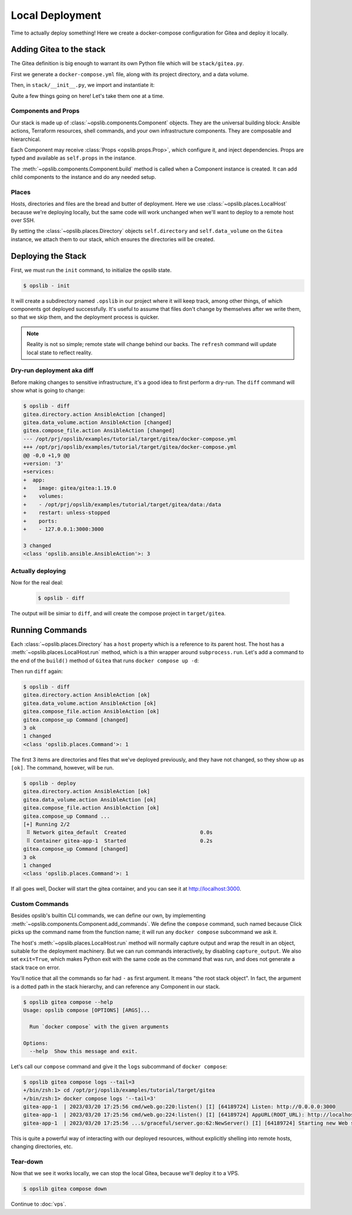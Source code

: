 Local Deployment
================

Time to actually deploy something! Here we create a docker-compose
configuration for Gitea and deploy it locally.

Adding Gitea to the stack
-------------------------

The Gitea definition is big enough to warrant its own Python file which will be
``stack/gitea.py``.

First we generate a ``docker-compose.yml`` file, along with its project
directory, and a data volume.

.. code-block:: python
    :caption: ``stack/gitea.py``

    import yaml

    from opslib.components import Component
    from opslib.places import Directory
    from opslib.props import Prop


    class Gitea(Component):
        class Props:
            directory = Prop(Directory)
            listen = Prop(str)

        def build(self):
            self.directory = self.props.directory
            self.data_volume = self.directory / "data"

            self.compose_file = self.directory.file(
                name="docker-compose.yml",
                content=self.compose_file_content,
            )

        @property
        def compose_file_content(self):
            content = dict(
                version="3",
                services=dict(
                    app=dict(
                        image="gitea/gitea:1.19.0",
                        volumes=[
                            f"{self.data_volume.path}:/data",
                        ],
                        restart="unless-stopped",
                        ports=[
                            f"{self.props.listen}:3000",
                        ],
                    ),
                ),
            )
            return yaml.dump(content, sort_keys=False)

Then, in ``stack/__init__.py``, we import and instantiate it:

.. code-block:: python
    :caption: ``stack/__init__.py``

    from pathlib import Path
    from opslib.components import Stack
    from opslib.places import LocalHost
    from .gitea import Gitea

    class MyCodeForge(Stack):
        def build(self):
            host = LocalHost()
            target_path = Path(__file__).parent.parent / "target"
            self.directory = host.directory(target_path)
            self.gitea = Gitea(
                directory=self.directory / "gitea",
                listen="3000",
            )

    def get_stack():
        return MyCodeForge()

Quite a few things going on here! Let's take them one at a time.

Components and Props
^^^^^^^^^^^^^^^^^^^^

Our stack is made up of :class:`~opslib.components.Component` objects. They are
the universal building block: Ansible actions, Terraform resources, shell
commands, and your own infrastructure components. They are composable and
hierarchical.

Each Component may receive :class:`Props <opslib.props.Prop>`, which configure
it, and inject dependencies. Props are typed and available as ``self.props`` in
the instance.

The :meth:`~opslib.components.Component.build` method is called when a
Component instance is created. It can add child components to the instance and
do any needed setup.

Places
^^^^^^

Hosts, directories and files are the bread and butter of deployment. Here we
use :class:`~opslib.places.LocalHost` because we're deploying locally, but the
same code will work unchanged when we'll want to deploy to a remote host over
SSH.

By setting the :class:`~opslib.places.Directory` objects ``self.directory`` and
``self.data_volume`` on the ``Gitea`` instance, we attach them to our stack,
which ensures the directories will be created.

Deploying the Stack
-------------------

First, we must run the ``init`` command, to initialize the opslib state.

.. code-block:: none

    $ opslib - init

It will create a subdirectory named ``.opslib`` in our project where it will
keep track, among other things, of which components got deployed successfully.
It's useful to assume that files don't change by themselves after we write
them, so that we skip them, and the deployment process is quicker.

.. note::

    Reality is not so simple; remote state will change behind our backs. The
    ``refresh`` command will update local state to reflect reality.

Dry-run deployment aka diff
^^^^^^^^^^^^^^^^^^^^^^^^^^^

Before making changes to sensitive infrastructure, it's a good idea to first
perform a dry-run. The ``diff`` command will show what is going to change:

.. code-block:: none

    $ opslib - diff
    gitea.directory.action AnsibleAction [changed]
    gitea.data_volume.action AnsibleAction [changed]
    gitea.compose_file.action AnsibleAction [changed]
    --- /opt/prj/opslib/examples/tutorial/target/gitea/docker-compose.yml
    +++ /opt/prj/opslib/examples/tutorial/target/gitea/docker-compose.yml
    @@ -0,0 +1,9 @@
    +version: '3'
    +services:
    +  app:
    +    image: gitea/gitea:1.19.0
    +    volumes:
    +    - /opt/prj/opslib/examples/tutorial/target/gitea/data:/data
    +    restart: unless-stopped
    +    ports:
    +    - 127.0.0.1:3000:3000

    3 changed
    <class 'opslib.ansible.AnsibleAction'>: 3

Actually deploying
^^^^^^^^^^^^^^^^^^

Now for the real deal:

   .. code-block:: none

    $ opslib - diff

The output will be simiar to ``diff``, and will create the compose project in
``target/gitea``.

Running Commands
----------------

Each :class:`~opslib.places.Directory` has a ``host`` property which is a
reference to its parent host. The host has a
:meth:`~opslib.places.LocalHost.run` method, which is a thin wrapper around
``subprocess.run``. Let's add a command to the end of the ``build()`` method of
``Gitea`` that runs ``docker compose up -d``:

.. code-block:: python
    :caption: ``stack/gitea.py``

    class Gitea(Component):
        # ...

        def build(self):
            # ...

            self.compose_up = self.directory.host.command(
                args=[*self.compose_args, "up", "-d"],
            )

        @property
        def compose_args(self):
            return ["docker", "compose", "--project-directory", self.directory.path]

Then run ``diff`` again:

.. code-block:: none

    $ opslib - diff
    gitea.directory.action AnsibleAction [ok]
    gitea.data_volume.action AnsibleAction [ok]
    gitea.compose_file.action AnsibleAction [ok]
    gitea.compose_up Command [changed]
    3 ok
    1 changed
    <class 'opslib.places.Command'>: 1

The first 3 items are directories and files that we've deployed previously, and
they have not changed, so they show up as ``[ok]``. The command, however, will
be run.

.. code-block:: none

    $ opslib - deploy
    gitea.directory.action AnsibleAction [ok]
    gitea.data_volume.action AnsibleAction [ok]
    gitea.compose_file.action AnsibleAction [ok]
    gitea.compose_up Command ...
    [+] Running 2/2
     ⠿ Network gitea_default  Created                        0.0s
     ⠿ Container gitea-app-1  Started                        0.2s
    gitea.compose_up Command [changed]
    3 ok
    1 changed
    <class 'opslib.places.Command'>: 1

If all goes well, Docker will start the gitea container, and you can see it at
http://localhost:3000.

Custom Commands
^^^^^^^^^^^^^^^

Besides opslib's builtin CLI commands, we can define our own, by implementing
:meth:`~opslib.components.Component.add_commands`. We define the ``compose``
command, such named because Click picks up the command name from the function
name; it will run any ``docker compose`` subcommand we ask it.

The host's :meth:`~opslib.places.LocalHost.run` method will normally capture
output and wrap the result in an object, suitable for the deployment machinery.
But we can run commands interactively, by disabling ``capture_output``. We also
set ``exit=True``, which makes Python exit with the same code as the command
that was run, and does not generate a stack trace on error.

.. code-block:: python
    :caption: ``stack/gitea.py``

    import click
    # ...

    class Gitea(Component):
        # ...

        def add_commands(self, cli):
            @cli.command(context_settings=dict(ignore_unknown_options=True))
            @click.argument("args", nargs=-1, type=click.UNPROCESSED)
            def compose(args):
                """Run `docker compose` with the given arguments"""
                self.directory.host.run(
                    *[*self.compose_args, *args],
                    capture_output=False,
                    exit=True,
                )

You'll notice that all the commands so far had ``-`` as first argument. It
means "the root stack object". In fact, the argument is a dotted path in the
stack hierarchy, and can reference any Component in our stack.

.. code-block:: none

    $ opslib gitea compose --help
    Usage: opslib compose [OPTIONS] [ARGS]...

      Run `docker compose` with the given arguments

    Options:
      --help  Show this message and exit.


Let's call our ``compose`` command and give it the ``logs`` subcommand of
``docker compose``:

.. code-block:: none

    $ opslib gitea compose logs --tail=3
    +/bin/zsh:1> cd /opt/prj/opslib/examples/tutorial/target/gitea
    +/bin/zsh:1> docker compose logs '--tail=3'
    gitea-app-1  | 2023/03/20 17:25:56 cmd/web.go:220:listen() [I] [64189724] Listen: http://0.0.0.0:3000
    gitea-app-1  | 2023/03/20 17:25:56 cmd/web.go:224:listen() [I] [64189724] AppURL(ROOT_URL): http://localhost:3000/
    gitea-app-1  | 2023/03/20 17:25:56 ...s/graceful/server.go:62:NewServer() [I] [64189724] Starting new Web server: tcp:0.0.0.0:3000 on PID: 18

This is quite a powerful way of interacting with our deployed resources,
without explicitly shelling into remote hosts, changing directories, etc.

Tear-down
^^^^^^^^^

Now that we see it works locally, we can stop the local Gitea, because we'll
deploy it to a VPS.

.. code-block:: none

    $ opslib gitea compose down

Continue to :doc:`vps`.
